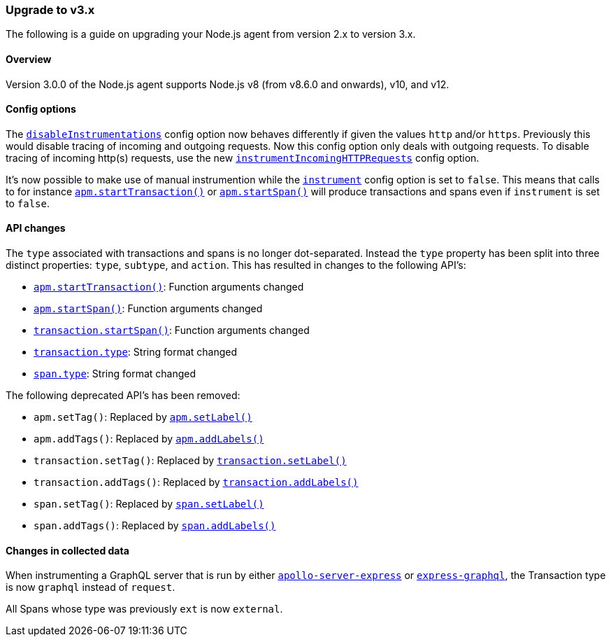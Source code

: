 [[upgrade-to-v3]]

ifdef::env-github[]
NOTE: For the best reading experience,
please view this documentation at https://www.elastic.co/guide/en/apm/agent/nodejs/current/upgrade-to-v3.html[elastic.co]
endif::[]

=== Upgrade to v3.x

The following is a guide on upgrading your Node.js agent from version 2.x to version 3.x.

[[v3-overview]]
==== Overview

Version 3.0.0 of the Node.js agent supports Node.js v8 (from v8.6.0 and onwards), v10, and v12.

[[v3-config-options]]
==== Config options

The <<disable-instrumentations,`disableInstrumentations`>> config option now behaves differently if given the values `http` and/or `https`.
Previously this would disable tracing of incoming and outgoing requests.
Now this config option only deals with outgoing requests.
To disable tracing of incoming http(s) requests, use the new <<instrument-incoming-http-requests,`instrumentIncomingHTTPRequests`>> config option.

It's now possible to make use of manual instrumention while the <<instrument,`instrument`>> config option is set to `false`.
This means that calls to for instance <<apm-start-transaction,`apm.startTransaction()`>> or <<apm-start-span,`apm.startSpan()`>> will produce transactions and spans even if `instrument` is set to `false`.

[[v3-api-changes]]
==== API changes

The `type` associated with transactions and spans is no longer dot-separated.
Instead the `type` property has been split into three distinct properties: `type`, `subtype`, and `action`.
This has resulted in changes to the following API's:

- <<apm-start-transaction,`apm.startTransaction()`>>: Function arguments changed
- <<apm-start-span,`apm.startSpan()`>>: Function arguments changed
- <<transaction-start-span,`transaction.startSpan()`>>: Function arguments changed
- <<transaction-type,`transaction.type`>>: String format changed
- <<span-type,`span.type`>>: String format changed

The following deprecated API's has been removed:

- `apm.setTag()`: Replaced by <<apm-set-label,`apm.setLabel()`>>
- `apm.addTags()`: Replaced by <<apm-add-labels,`apm.addLabels()`>>
- `transaction.setTag()`: Replaced by <<transaction-set-label,`transaction.setLabel()`>>
- `transaction.addTags()`: Replaced by <<transaction-add-labels,`transaction.addLabels()`>>
- `span.setTag()`: Replaced by <<span-set-label,`span.setLabel()`>>
- `span.addTags()`: Replaced by <<span-add-labels,`span.addLabels()`>>

[[v3-changes-in-collected-data]]
==== Changes in collected data

When instrumenting a GraphQL server that is run by either https://www.npmjs.com/package/apollo-server-express[`apollo-server-express`] or https://www.npmjs.com/package/express-graphql[`express-graphql`],
the Transaction type is now `graphql` instead of `request`.

All Spans whose type was previously `ext` is now `external`.
